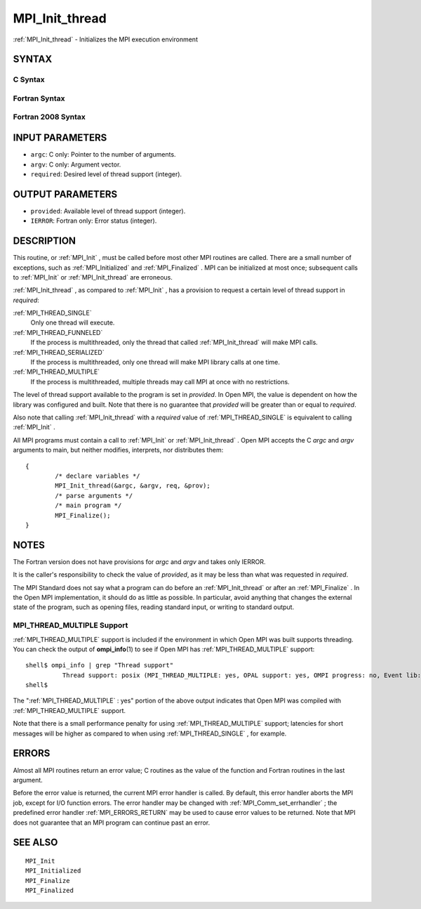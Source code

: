 .. _MPI_Init_thread:

MPI_Init_thread
~~~~~~~~~~~~~~~

:ref:`MPI_Init_thread`  - Initializes the MPI execution environment

SYNTAX
======

C Syntax
--------

.. code-block:: c
   :linenos:

   #include <mpi.h>
   int MPI_Init_thread(int *argc, char ***argv,
   	int required, int *provided)

Fortran Syntax
--------------

.. code-block:: fortran
   :linenos:

   USE MPI
   ! or the older form: INCLUDE 'mpif.h'
   MPI_INIT_THREAD(REQUIRED, PROVIDED, IERROR)
   	INTEGER	REQUIRED, PROVIDED, IERROR

Fortran 2008 Syntax
-------------------

.. code-block:: fortran
   :linenos:

   USE mpi_f08
   MPI_Init_thread(required, provided, ierror)
   	INTEGER, INTENT(IN) :: required
   	INTEGER, INTENT(OUT) :: provided
   	INTEGER, OPTIONAL, INTENT(OUT) :: ierror

INPUT PARAMETERS
================

* ``argc``: C only: Pointer to the number of arguments. 

* ``argv``: C only: Argument vector. 

* ``required``: Desired level of thread support (integer). 

OUTPUT PARAMETERS
=================

* ``provided``: Available level of thread support (integer). 

* ``IERROR``: Fortran only: Error status (integer). 

DESCRIPTION
===========

This routine, or :ref:`MPI_Init` , must be called before most other MPI routines
are called. There are a small number of exceptions, such as
:ref:`MPI_Initialized`  and :ref:`MPI_Finalized` . MPI can be initialized at most once;
subsequent calls to :ref:`MPI_Init`  or :ref:`MPI_Init_thread`  are erroneous.

:ref:`MPI_Init_thread` , as compared to :ref:`MPI_Init` , has a provision to request a
certain level of thread support in *required*:

:ref:`MPI_THREAD_SINGLE` 
   Only one thread will execute.

:ref:`MPI_THREAD_FUNNELED` 
   If the process is multithreaded, only the thread that called
   :ref:`MPI_Init_thread`  will make MPI calls.

:ref:`MPI_THREAD_SERIALIZED` 
   If the process is multithreaded, only one thread will make MPI
   library calls at one time.

:ref:`MPI_THREAD_MULTIPLE` 
   If the process is multithreaded, multiple threads may call MPI at
   once with no restrictions.

The level of thread support available to the program is set in
*provided*. In Open MPI, the value is dependent on how the library was
configured and built. Note that there is no guarantee that *provided*
will be greater than or equal to *required*.

Also note that calling :ref:`MPI_Init_thread`  with a *required* value of
:ref:`MPI_THREAD_SINGLE`  is equivalent to calling :ref:`MPI_Init` .

All MPI programs must contain a call to :ref:`MPI_Init`  or :ref:`MPI_Init_thread` .
Open MPI accepts the C *argc* and *argv* arguments to main, but neither
modifies, interprets, nor distributes them:

::

   	{
   		/* declare variables */
   		MPI_Init_thread(&argc, &argv, req, &prov);
   		/* parse arguments */
   		/* main program */
   		MPI_Finalize();
   	}

NOTES
=====

The Fortran version does not have provisions for *argc* and *argv* and
takes only IERROR.

It is the caller's responsibility to check the value of *provided*, as
it may be less than what was requested in *required*.

The MPI Standard does not say what a program can do before an
:ref:`MPI_Init_thread`  or after an :ref:`MPI_Finalize` . In the Open MPI
implementation, it should do as little as possible. In particular, avoid
anything that changes the external state of the program, such as opening
files, reading standard input, or writing to standard output.

MPI_THREAD_MULTIPLE Support
---------------------------

:ref:`MPI_THREAD_MULTIPLE`  support is included if the environment in which Open
MPI was built supports threading. You can check the output of
**ompi_info**\ (1) to see if Open MPI has :ref:`MPI_THREAD_MULTIPLE`  support:

::

   shell$ ompi_info | grep "Thread support"
             Thread support: posix (MPI_THREAD_MULTIPLE: yes, OPAL support: yes, OMPI progress: no, Event lib: yes)
   shell$

The ":ref:`MPI_THREAD_MULTIPLE` : yes" portion of the above output indicates
that Open MPI was compiled with :ref:`MPI_THREAD_MULTIPLE`  support.

Note that there is a small performance penalty for using
:ref:`MPI_THREAD_MULTIPLE`  support; latencies for short messages will be higher
as compared to when using :ref:`MPI_THREAD_SINGLE` , for example.

ERRORS
======

Almost all MPI routines return an error value; C routines as the value
of the function and Fortran routines in the last argument.

Before the error value is returned, the current MPI error handler is
called. By default, this error handler aborts the MPI job, except for
I/O function errors. The error handler may be changed with
:ref:`MPI_Comm_set_errhandler` ; the predefined error handler :ref:`MPI_ERRORS_RETURN` 
may be used to cause error values to be returned. Note that MPI does not
guarantee that an MPI program can continue past an error.

SEE ALSO
========

::

   MPI_Init
   MPI_Initialized
   MPI_Finalize
   MPI_Finalized

.. seealso:: :ref:`MPI_Init` :ref:`MPI_Initialized` :ref:`MPI_Finalized` :ref:`MPI_Finalize` :ref:`MPI_Comm_set_errhandler`
